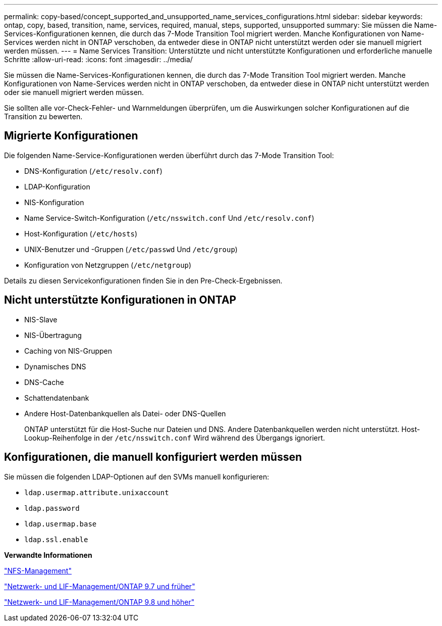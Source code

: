 ---
permalink: copy-based/concept_supported_and_unsupported_name_services_configurations.html 
sidebar: sidebar 
keywords: ontap, copy, based, transition, name, services, required, manual, steps, supported, unsupported 
summary: Sie müssen die Name-Services-Konfigurationen kennen, die durch das 7-Mode Transition Tool migriert werden. Manche Konfigurationen von Name-Services werden nicht in ONTAP verschoben, da entweder diese in ONTAP nicht unterstützt werden oder sie manuell migriert werden müssen. 
---
= Name Services Transition: Unterstützte und nicht unterstützte Konfigurationen und erforderliche manuelle Schritte
:allow-uri-read: 
:icons: font
:imagesdir: ../media/


[role="lead"]
Sie müssen die Name-Services-Konfigurationen kennen, die durch das 7-Mode Transition Tool migriert werden. Manche Konfigurationen von Name-Services werden nicht in ONTAP verschoben, da entweder diese in ONTAP nicht unterstützt werden oder sie manuell migriert werden müssen.

Sie sollten alle vor-Check-Fehler- und Warnmeldungen überprüfen, um die Auswirkungen solcher Konfigurationen auf die Transition zu bewerten.



== Migrierte Konfigurationen

Die folgenden Name-Service-Konfigurationen werden überführt durch das 7-Mode Transition Tool:

* DNS-Konfiguration (`/etc/resolv.conf`)
* LDAP-Konfiguration
* NIS-Konfiguration
* Name Service-Switch-Konfiguration (`/etc/nsswitch.conf` Und `/etc/resolv.conf`)
* Host-Konfiguration (`/etc/hosts`)
* UNIX-Benutzer und -Gruppen (`/etc/passwd` Und `/etc/group`)
* Konfiguration von Netzgruppen (`/etc/netgroup`)


Details zu diesen Servicekonfigurationen finden Sie in den Pre-Check-Ergebnissen.



== Nicht unterstützte Konfigurationen in ONTAP

* NIS-Slave
* NIS-Übertragung
* Caching von NIS-Gruppen
* Dynamisches DNS
* DNS-Cache
* Schattendatenbank
* Andere Host-Datenbankquellen als Datei- oder DNS-Quellen
+
ONTAP unterstützt für die Host-Suche nur Dateien und DNS. Andere Datenbankquellen werden nicht unterstützt. Host-Lookup-Reihenfolge in der `/etc/nsswitch.conf` Wird während des Übergangs ignoriert.





== Konfigurationen, die manuell konfiguriert werden müssen

Sie müssen die folgenden LDAP-Optionen auf den SVMs manuell konfigurieren:

* `ldap.usermap.attribute.unixaccount`
* `ldap.password`
* `ldap.usermap.base`
* `ldap.ssl.enable`


*Verwandte Informationen*

https://docs.netapp.com/ontap-9/topic/com.netapp.doc.cdot-famg-nfs/home.html["NFS-Management"]

https://docs.netapp.com/ontap-9/topic/com.netapp.doc.dot-cm-nmg/home.html["Netzwerk- und LIF-Management/ONTAP 9.7 und früher"]

https://docs.netapp.com/us-en/ontap/networking/index.html["Netzwerk- und LIF-Management/ONTAP 9.8 und höher"]
